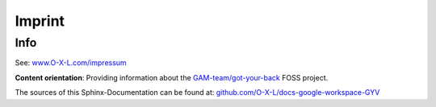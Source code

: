 .. _legal_impressum:

=======
Imprint
=======

Info
****

See: `www.O-X-L.com/impressum <https:/www.o-x-l.com/impressum>`_

**Content orientation**: Providing information about the `GAM-team/got-your-back <https://github.com/GAM-team/got-your-back>`_ FOSS project.

The sources of this Sphinx-Documentation can be found at: `github.com/O-X-L/docs-google-workspace-GYV <https://github.com/O-X-L/docs-google-workspace-GYB>`_

